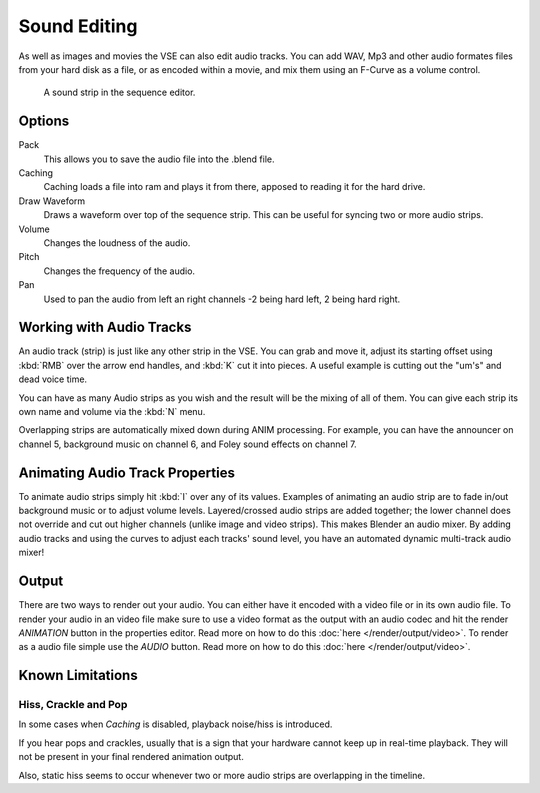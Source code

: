
*************
Sound Editing
*************

As well as images and movies the VSE can also edit audio tracks. You can add WAV,
Mp3 and other audio formates files from your hard disk as a file, or as encoded within a movie,
and mix them using an F-Curve as a volume control.


.. figure:: /images/SoundEdit.jpg

   A sound strip in the sequence editor.


Options
=======

Pack
   This allows you to save the audio file into the .blend file.
Caching
   Caching loads a file into ram and plays it from there, apposed to reading it for the hard drive.

   .. seealso:: `Hiss, Crackle and Pop`_.
Draw Waveform
   Draws a waveform over top of the sequence strip. This can be useful for syncing two or more audio strips.
Volume
   Changes the loudness of the audio.
Pitch
   Changes the frequency of the audio.
Pan
   Used to pan the audio from left an right channels -2 being hard left, 2 being hard right.


Working with Audio Tracks
=========================

An audio track (strip) is just like any other strip in the VSE. You can grab and move it,
adjust its starting offset using :kbd:`RMB` over the arrow end handles,
and :kbd:`K` cut it into pieces.
A useful example is cutting out the "um's" and dead voice time.

You can have as many Audio strips as you wish and the result will be the mixing of all of
them. You can give each strip its own name and volume via the :kbd:`N` menu.

Overlapping strips are automatically mixed down during ANIM processing. For example,
you can have the announcer on channel 5, background music on channel 6,
and Foley sound effects on channel 7.


Animating Audio Track Properties
================================

To animate audio strips simply hit :kbd:`I` over any of its values.
Examples of animating an audio strip are to fade in/out background music or to adjust volume levels.
Layered/crossed audio strips are added together;
the lower channel does not override and cut out higher channels (unlike image and video strips).
This makes Blender an audio mixer.
By adding audio tracks and using the curves to adjust each tracks' sound level,
you have an automated dynamic multi-track audio mixer!


Output
======

There are two ways to render out your audio. You can either have it encoded with a video file
or in its own audio file. To render your audio in an video file make sure to use a video format
as the output with an audio codec and hit the render *ANIMATION* button in the properties editor.
Read more on how to do this :doc:`here </render/output/video>`. To render as a audio file simple
use the *AUDIO* button. Read more on how to do this :doc:`here </render/output/video>`.

Known Limitations
=================


Hiss, Crackle and Pop
---------------------

.. EDITORS NOTE:
   Is this still a problem?
   We should include a comment linking to some bug report if it is.
   - ideasman42

In some cases when *Caching* is disabled, playback noise/hiss is introduced.

If you hear pops and crackles, usually that is a sign that your hardware cannot keep up in real-time playback.
They will not be present in your final rendered animation output.

.. AGAIN, please link to bug report.

Also, static hiss seems to occur whenever two or more audio strips are overlapping in the timeline.

